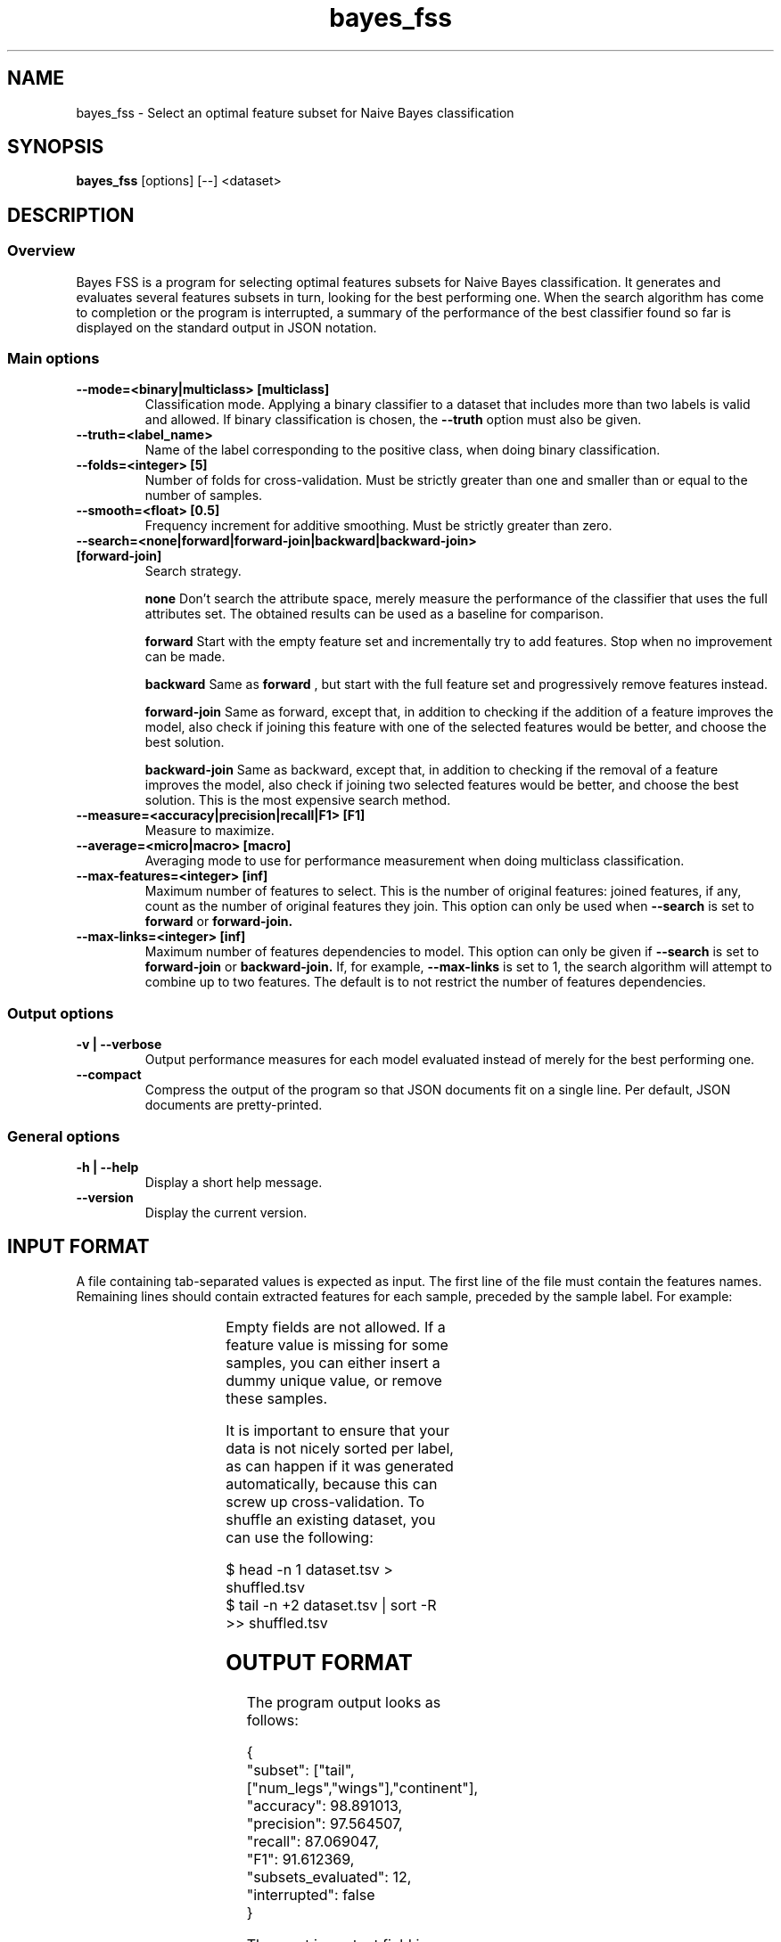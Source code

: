 .TH bayes_fss 1

.SH NAME
bayes_fss - Select an optimal feature subset for Naive Bayes classification

.SH SYNOPSIS
.B bayes_fss
.RB [options]\ [--]\ <dataset>

.SH DESCRIPTION
.SS Overview
Bayes FSS is a program for selecting optimal features subsets for Naive Bayes
classification. It generates and evaluates several features subsets in turn,
looking for the best performing one. When the search algorithm has come to
completion or the program is interrupted, a summary of the performance of the
best classifier found so far is displayed on the standard output in JSON
notation.

.SS Main options

.TP
.B \-\-mode=<binary|multiclass> [multiclass]
Classification mode. Applying a binary classifier to a dataset that includes
more than two labels is valid and allowed. If binary classification is chosen,
the
.B \-\-truth
option must also be given.

.TP
.B \-\-truth=<label_name>
Name of the label corresponding to the positive class, when doing binary
classification.

.TP
.B \-\-folds=<integer> [5]
Number of folds for cross-validation. Must be strictly greater than one and
smaller than or equal to the number of samples.

.TP
.B \-\-smooth=<float> [0.5]
Frequency increment for additive smoothing. Must be strictly greater than zero.

.TP
.B \-\-search=<none|forward|forward-join|backward|backward-join> [forward-join]
Search strategy.

.B none
Don't search the attribute space, merely measure the performance of the
classifier that uses the full attributes set. The obtained results
can be used as a baseline for comparison.

.B forward
Start with the empty feature set and incrementally try to add features. Stop
when no improvement can be made.

.B backward
Same as
.B forward
, but start with the full feature set and progressively remove features instead.

.B forward-join
Same as forward, except that, in addition to checking if the addition of a
feature improves the model, also check if joining this feature with one of the
selected features would be better, and choose the best solution.

.B backward-join
Same as backward, except that, in addition to checking if the removal of a
feature improves the model, also check if joining two selected features would
be better, and choose the best solution. This is the most expensive search
method.

.TP
.B \-\-measure=<accuracy|precision|recall|F1> [F1]
Measure to maximize.

.TP
.B \-\-average=<micro|macro> [macro]
Averaging mode to use for performance measurement when doing multiclass
classification.

.TP
.B \-\-max-features=<integer> [inf]
Maximum number of features to select. This is the number of original features:
joined features, if any, count as the number of original features they join.
This option can only be used when
.B \-\-search
is set to
.B forward
or
.B forward-join.

.TP
.B \-\-max-links=<integer> [inf]
Maximum number of features dependencies to model. This option can only be given
if
.B \-\-search
is set to
.B forward-join
or
.B backward-join.
If, for example,
.B \-\-max-links
is set to 1, the search algorithm will attempt to combine up to two features.
The default is to not restrict the number of features dependencies. 

.SS Output options

.TP
.B \-v | \-\-verbose
Output performance measures for each model evaluated instead of merely for the
best performing one.

.TP
.B \-\-compact
Compress the output of the program so that JSON documents fit on a single line.
Per default, JSON documents are pretty-printed.

.SS General options
.TP
.B \-h | \-\-help
Display a short help message.
.TP
.B \-\-version
Display the current version.

.SH INPUT FORMAT

A file containing tab-separated values is expected as input. The first line of
the file must contain the features names. Remaining lines should contain
extracted features for each sample, preceded by the sample label. For example:

.TS
c c c c c
l l l l l.
	tail	num_legs	wings	continent
mammal	yes	4	no	africa
reptile	yes	0	no	asia
mammal	no	2	yes	asia
.TE

Empty fields are not allowed. If a feature value is missing for some samples,
you can either insert a dummy unique value, or remove these samples.

It is important to ensure that your data is not nicely sorted per label, as can
happen if it was generated automatically, because this can screw up
cross-validation. To shuffle an existing dataset, you can use the following:

   $ head -n 1 dataset.tsv > shuffled.tsv
   $ tail -n +2 dataset.tsv | sort -R >> shuffled.tsv

.SH OUTPUT FORMAT

The program output looks as follows:

   {
      "subset": ["tail",["num_legs","wings"],"continent"],
      "accuracy": 98.891013,
      "precision": 97.564507,
      "recall": 87.069047,
      "F1": 91.612369,
      "subsets_evaluated": 12,
      "interrupted": false
   }

The most important field is "subset", which gives the best performing subset
found so far. It is set to the empty JSON array if the best solution is to not
use any features. Dependent features are represented as nested JSON arrays. For
example, the above summary indicates that the features "num_legs" and "wings"
depend on each other and should be merged together. Applying the necessary
modifications to our dataset, we obtain:

.TS
c c c c
l l l l.
	tail	num_legs+wings	continent
mammal	yes	4+no	africa
reptile	yes	0+no	asia
mammal	no	2+yes	asia
.TE

And the formula for computing the probability of a label given features values
becomes:

   P(label|tail,num_legs,wings,continent) =
      P(label)
      P(tail|label)
      P(num_legs,wings|label)
      P(continent|label)

.SH COPYRIGHT
Copyright (c) 2015 Michaël Meyer

